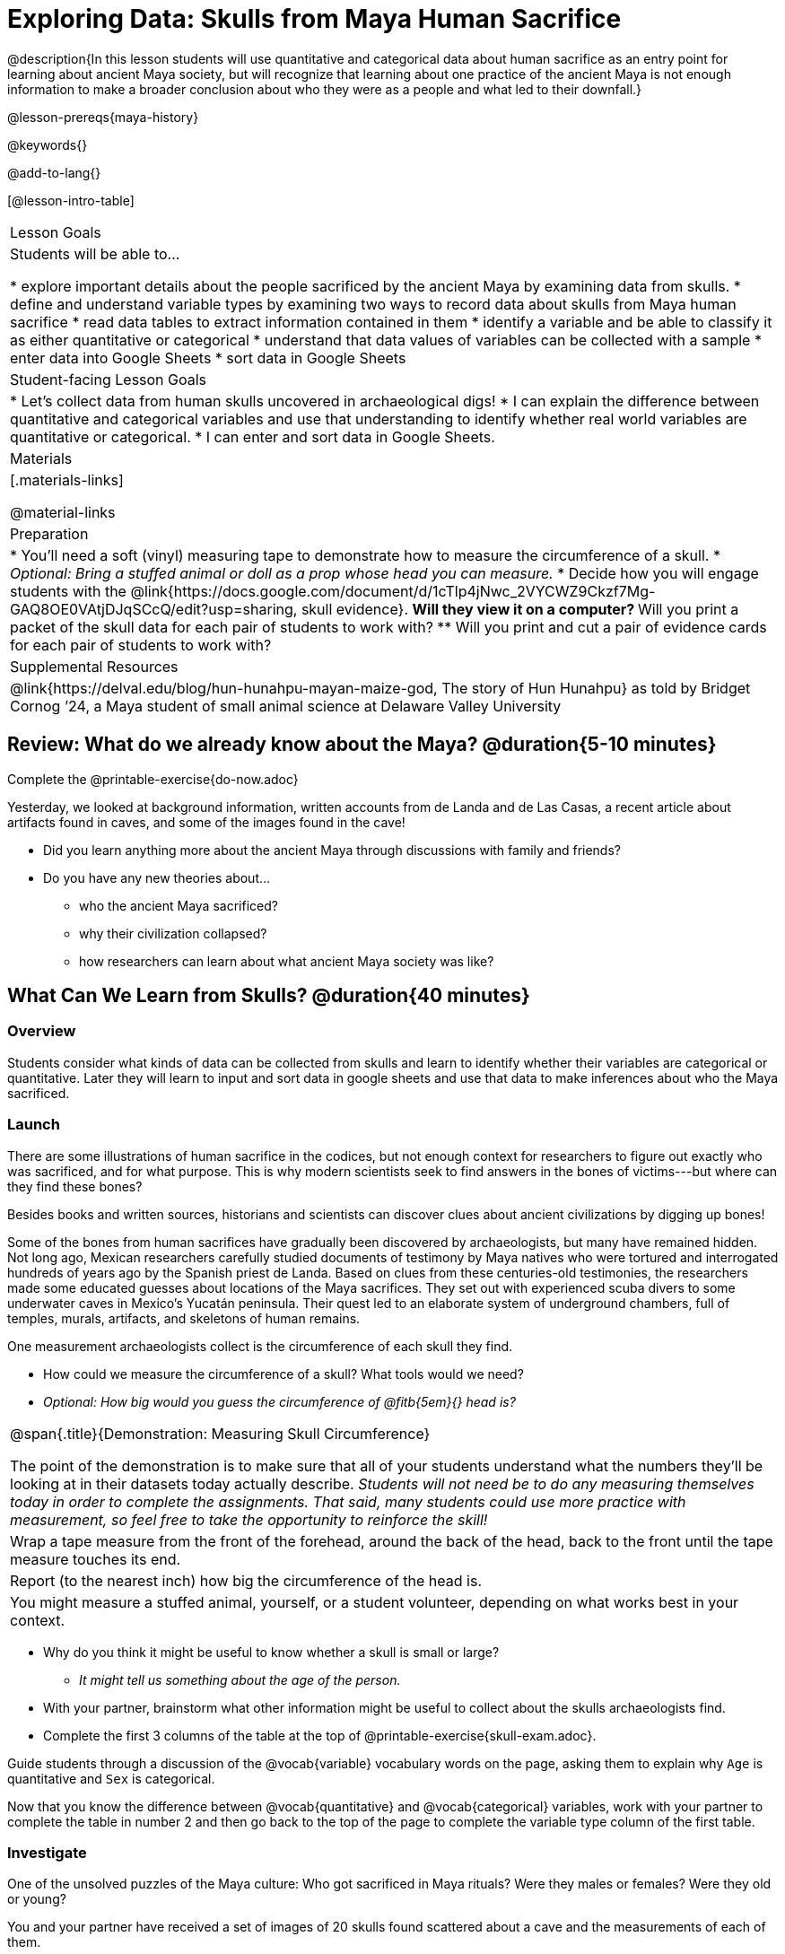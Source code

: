 = Exploring Data: Skulls from Maya Human Sacrifice

@description{In this lesson students will use quantitative and categorical data about human sacrifice as an entry point for learning about ancient Maya society, but will recognize that learning about one practice of the ancient Maya is not enough information to make a broader conclusion about who they were as a people and what led to their downfall.}

@lesson-prereqs{maya-history}

@keywords{}

@add-to-lang{}

[@lesson-intro-table]
|===

| Lesson Goals
| Students will be able to...

* explore important details about the people sacrificed by the ancient Maya by examining data from skulls.
* define and understand variable types by examining two ways to record data about skulls from Maya human sacrifice
* read data tables to extract information contained in them
* identify a variable and be able to classify it as either quantitative or categorical
* understand that data values of variables can be collected with a sample
* enter data into Google Sheets
* sort data in Google Sheets

| Student-facing Lesson Goals
|

* Let's collect data from human skulls uncovered in archaeological digs!
* I can explain the difference between quantitative and categorical variables and use that understanding to identify whether real world variables are quantitative or categorical.
* I can enter and sort data in Google Sheets.


| Materials
|[.materials-links]

@material-links

| Preparation
|
* You'll need a soft (vinyl) measuring tape to demonstrate how to measure the circumference of a skull.
* _Optional: Bring a stuffed animal or doll as a prop whose head you can measure._
* Decide how you will engage students with the @link{https://docs.google.com/document/d/1cTlp4jNwc_2VYCWZ9Ckzf7Mg-GAQ8OE0VAtjDJqSCcQ/edit?usp=sharing, skull evidence}.
// Once we decide on whether or not we are going to cite sources for the skull images, convert the skull evidence to asciidoc. 8 to a page will probably work fine.
** Will they view it on a computer?
** Will you print a packet of the skull data for each pair of students to work with?
** Will you print and cut a pair of evidence cards for each pair of students to work with?

| Supplemental Resources
| @link{https://delval.edu/blog/hun-hunahpu-mayan-maize-god, The story of Hun Hunahpu} as told by Bridget Cornog ’24, a Maya student of small animal science at Delaware Valley University

|===

== Review: What do we already know about the Maya? @duration{5-10 minutes}

[.lesson-instruction]
Complete the @printable-exercise{do-now.adoc}

Yesterday, we looked at background information, written accounts from de Landa and de Las Casas, a recent article about artifacts found in caves, and some of the images found in the cave!

[.lesson-instruction]
* Did you learn anything more about the ancient Maya through discussions with family and friends?
* Do you have any new theories about...
** who the ancient Maya sacrificed?
** why their civilization collapsed?
** how researchers can learn about what ancient Maya society was like?

== What Can We Learn from Skulls? @duration{40 minutes}

=== Overview
Students consider what kinds of data can be collected from skulls and learn to identify whether their variables are categorical or quantitative. Later they will learn to input and sort data in google sheets and use that data to make inferences about who the Maya sacrificed.

=== Launch

There are some illustrations of human sacrifice in the codices, but not enough context for researchers to figure out exactly who was sacrificed, and for what purpose. This is why modern scientists seek to find answers in the bones of victims---but where can they find these bones?

[.lesson-point]
Besides books and written sources, historians and scientists can discover clues about ancient civilizations by digging up bones!

Some of the bones from human sacrifices have gradually been discovered by archaeologists, but many have remained hidden. Not long ago, Mexican researchers carefully studied documents of testimony by Maya natives who were tortured and interrogated hundreds of years ago by the Spanish priest de Landa. Based on clues from these centuries-old testimonies, the researchers made some educated guesses about locations of the Maya sacrifices. They set out with experienced scuba divers to some underwater caves in Mexico’s Yucatán peninsula.  Their quest led to an elaborate system of underground chambers, full of temples, murals, artifacts, and skeletons of human remains.

[.lesson-instruction]
--
One measurement archaeologists collect is the circumference of each skull they find.

* How could we measure the circumference of a skull? What tools would we need?
* _Optional: How big would you guess the circumference of @fitb{5em}{} head is?_
--

[.strategy-box, cols="1", grid="none", stripes="none"]
|===
|
@span{.title}{Demonstration: Measuring Skull Circumference}

The point of the demonstration is to make sure that all of your students understand what the numbers they'll be looking at in their datasets today actually describe. _Students will not need be to do any measuring themselves today in order to complete the assignments.  That said, many students could use more practice with measurement, so feel free to take the opportunity to reinforce the skill!_
|
Wrap a tape measure from the front of the forehead, around the back of the head, back to the front until the tape measure touches its end.
|
Report (to the nearest inch) how big the circumference of the head is.
|
You might measure a stuffed animal, yourself, or a student volunteer, depending on what works best in your context.
|===

[.lesson-instruction]
* Why do you think it might be useful to know whether a skull is small or large?
** _It might tell us something about the age of the person._
* With your partner, brainstorm what other information might be useful to collect about the skulls archaeologists find.
* Complete the first 3 columns of the table at the top of @printable-exercise{skull-exam.adoc}.

Guide students through a discussion of the @vocab{variable} vocabulary words on the page, asking them to explain why `Age` is quantitative and `Sex` is categorical.

[.lesson-instruction]
Now that you know the difference between @vocab{quantitative} and @vocab{categorical} variables, work with your partner to complete the table in number 2 and then go back to the top of the page to complete the variable type column of the first table.

=== Investigate

[.lesson-point]
One of the unsolved puzzles of the Maya culture: Who got sacrificed in Maya rituals? Were they males or females? Were they old or young?

[.lesson-instruction]
--
You and your partner have received a set of images of 20 skulls found scattered about a cave and the measurements of each of them.

- Make a copy of this @online-exercise{https://docs.google.com/spreadsheets/d/1Kw0m4K2jMQAvAE0gb2f93_7HB52KgnxjluuCmVpamOE/edit?usp=sharing, Skull Data table}.
- Then follow the directions about how to collect and sort your data using google sheets on @printable-exercise{skull-explore.adoc}.
- When you're done, complete @printable-exercise{think-like-ds.adoc}
--

=== Synthesize
What conclusion(s) can you draw about the Maya based on the skull data you analyzed today? Support your claim with evidence.

Evidence Journal Questions:
//Maybe make these an opt-printable exercise?//

* What did we learn about the Maya from the skull examination?
* Has your thinking changed at all about why the Maya declined?
* What evidence did we examine?
* What data science skills did we learn?

@vspace{1ex}

_Optional Discussion to Preview Data Science ideas:_

_Imagine that you’ve found Maya necklaces, some made of jade and others made of jaguar teeth. The necklaces have different numbers of beads. In other words, the necklaces vary._

_In this case, there are two variables of interest: type of bead and how many beads._

* _Which variable is categorical? How do you know?_
** _Type of bead is categorical because it's not numerical._

_Type of bead is categorical, summarized by reporting fractions or proportions: for instance, maybe 4/10 of the necklaces are jade and 6/10 are made of jaguar teeth._

* _How could we express those fractions as decimals?_
** _4/10 = 0.4 and 6/10 = 0.6_

_Number of beads is quantitative, summarized by reporting the average: for instance, maybe the average number of beads on the necklaces is 35._

* _What does the average number of beads being 35 tell us about the necklaces?_
** _They could all be 35 beads long, but more likely some have fewer beads and some have more beads. We don't have enough information to know what the minimum or maximum number of beads on the necklaces is._

== Homework

* @printable-exercise{homework.adoc}




